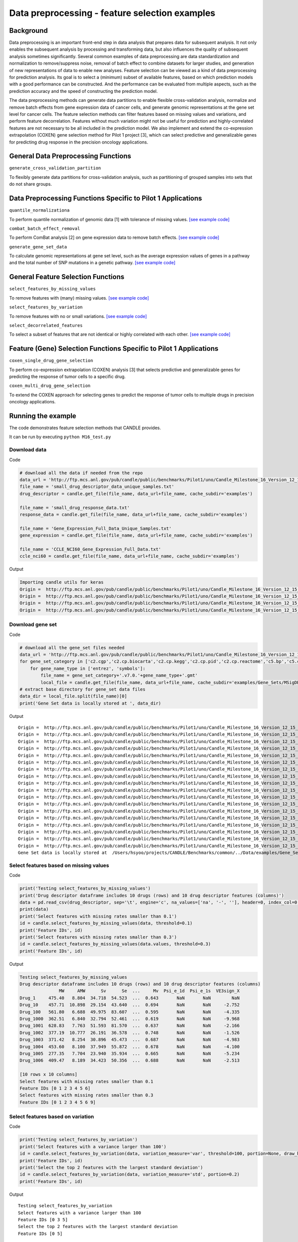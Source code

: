 Data preprocessing - feature selection examples
===============================================

Background
----------

Data preprocessing is an important front-end step in data analysis that
prepares data for subsequent analysis. It not only enables the
subsequent analysis by processing and transforming data, but also
influences the quality of subsequent analysis sometimes significantly.
Several common examples of data preprocessing are data standardization
and normalization to remove/suppress noise, removal of batch effect to
combine datasets for larger studies, and generation of new
representations of data to enable new analyses. Feature selection can be
viewed as a kind of data preprocessing for prediction analysis. Its goal
is to select a (minimum) subset of available features, based on which
prediction models with a good performance can be constructed. And the
performance can be evaluated from multiple aspects, such as the
prediction accuracy and the speed of constructing the prediction model.

The data preprocessing methods can generate data partitions to enable
flexible cross-validation analysis, normalize and remove batch effects
from gene expression data of cancer cells, and generate genomic
representations at the gene set level for cancer cells. The feature
selection methods can filter features based on missing values and
variations, and perform feature decorrelation. Features without much
variation might not be useful for prediction and highly-correlated
features are not necessary to be all included in the prediction model.
We also implement and extend the co-expression extrapolation (COXEN)
gene selection method for Pilot 1 project [3], which can select
predictive and generalizable genes for predicting drug response in the
precision oncology applications.

General Data Preprocessing Functions
------------------------------------

``generate_cross_validation_partition``

To flexibly generate data partitions for cross-validation analysis, such
as partitioning of grouped samples into sets that do not share groups.

Data Preprocessing Functions Specific to Pilot 1 Applications
-------------------------------------------------------------

``quantile_normalizationa``

To perform quantile normalization of genomic data [1] with tolerance of
missing values. `[see example
code] <#quantile-normalization-of-gene-expression-data>`__

``combat_batch_effect_removal``

To perform ComBat analysis [2] on gene expression data to remove batch
effects. `[see example
code] <#combat-batch-normalization-on-gene-expression-data>`__

``generate_gene_set_data``

To calculate genomic representations at gene set level, such as the
average expression values of genes in a pathway and the total number of
SNP mutations in a genetic pathway. `[see example
code] <#generate-gene-set-level-data>`__

General Feature Selection Functions
-----------------------------------

``select_features_by_missing_values``

To remove features with (many) missing values. `[see example
code] <#select-features-based-on-missing-values>`__

``select_features_by_variation``

To remove features with no or small variations. `[see example
code] <#select-features-based-on-variation>`__

``select_decorrelated_features``

To select a subset of features that are not identical or highly
correlated with each other. `[see example
code] <#select-decorrelated-features>`__

Feature (Gene) Selection Functions Specific to Pilot 1 Applications
-------------------------------------------------------------------

``coxen_single_drug_gene_selection``

To perform co-expression extrapolation (COXEN) analysis [3] that selects
predictive and generalizable genes for predicting the response of tumor
cells to a specific drug.

``coxen_multi_drug_gene_selection``

To extend the COXEN approach for selecting genes to predict the response
of tumor cells to multiple drugs in precision oncology applications.

Running the example
-------------------

The code demonstrates feature selection methods that CANDLE provides.

It can be run by executing ``python M16_test.py``

Download data
~~~~~~~~~~~~~

Code

.. code:: python

   # download all the data if needed from the repo
   data_url = 'http://ftp.mcs.anl.gov/pub/candle/public/benchmarks/Pilot1/uno/Candle_Milestone_16_Version_12_15_2019/Data/Data_For_Testing/'
   file_name = 'small_drug_descriptor_data_unique_samples.txt'
   drug_descriptor = candle.get_file(file_name, data_url+file_name, cache_subdir='examples')

   file_name = 'small_drug_response_data.txt'
   response_data = candle.get_file(file_name, data_url+file_name, cache_subdir='examples')

   file_name = 'Gene_Expression_Full_Data_Unique_Samples.txt'
   gene_expression = candle.get_file(file_name, data_url+file_name, cache_subdir='examples')

   file_name = 'CCLE_NCI60_Gene_Expression_Full_Data.txt'
   ccle_nci60 = candle.get_file(file_name, data_url+file_name, cache_subdir='examples')

Output

.. code:: bash

   Importing candle utils for keras
   Origin =  http://ftp.mcs.anl.gov/pub/candle/public/benchmarks/Pilot1/uno/Candle_Milestone_16_Version_12_15_2019/Data/Data_For_Testing/small_drug_descriptor_data_unique_samples.txt
   Origin =  http://ftp.mcs.anl.gov/pub/candle/public/benchmarks/Pilot1/uno/Candle_Milestone_16_Version_12_15_2019/Data/Data_For_Testing/small_drug_response_data.txt
   Origin =  http://ftp.mcs.anl.gov/pub/candle/public/benchmarks/Pilot1/uno/Candle_Milestone_16_Version_12_15_2019/Data/Data_For_Testing/Gene_Expression_Full_Data_Unique_Samples.txt
   Origin =  http://ftp.mcs.anl.gov/pub/candle/public/benchmarks/Pilot1/uno/Candle_Milestone_16_Version_12_15_2019/Data/Data_For_Testing/CCLE_NCI60_Gene_Expression_Full_Data.txt

Download gene set
~~~~~~~~~~~~~~~~~

Code

.. code:: python

   # download all the gene_set files needed
   data_url = 'http://ftp.mcs.anl.gov/pub/candle/public/benchmarks/Pilot1/uno/Candle_Milestone_16_Version_12_15_2019/Data/Gene_Sets/MSigDB.v7.0/'
   for gene_set_category in ['c2.cgp','c2.cp.biocarta','c2.cp.kegg','c2.cp.pid','c2.cp.reactome','c5.bp','c5.cc','c5.mf','c6.all']:
       for gene_name_type in ['entrez', 'symbols']:
           file_name = gene_set_category+'.v7.0.'+gene_name_type+'.gmt'
           local_file = candle.get_file(file_name, data_url+file_name, cache_subdir='examples/Gene_Sets/MSigDB.v7.0')
   # extract base directory for gene_set data files
   data_dir = local_file.split(file_name)[0]
   print('Gene Set data is locally stored at ', data_dir)

Output

::

   Origin =  http://ftp.mcs.anl.gov/pub/candle/public/benchmarks/Pilot1/uno/Candle_Milestone_16_Version_12_15_2019/Data/Gene_Sets/MSigDB.v7.0/c2.cgp.v7.0.entrez.gmt
   Origin =  http://ftp.mcs.anl.gov/pub/candle/public/benchmarks/Pilot1/uno/Candle_Milestone_16_Version_12_15_2019/Data/Gene_Sets/MSigDB.v7.0/c2.cgp.v7.0.symbols.gmt
   Origin =  http://ftp.mcs.anl.gov/pub/candle/public/benchmarks/Pilot1/uno/Candle_Milestone_16_Version_12_15_2019/Data/Gene_Sets/MSigDB.v7.0/c2.cp.biocarta.v7.0.entrez.gmt
   Origin =  http://ftp.mcs.anl.gov/pub/candle/public/benchmarks/Pilot1/uno/Candle_Milestone_16_Version_12_15_2019/Data/Gene_Sets/MSigDB.v7.0/c2.cp.biocarta.v7.0.symbols.gmt
   Origin =  http://ftp.mcs.anl.gov/pub/candle/public/benchmarks/Pilot1/uno/Candle_Milestone_16_Version_12_15_2019/Data/Gene_Sets/MSigDB.v7.0/c2.cp.kegg.v7.0.entrez.gmt
   Origin =  http://ftp.mcs.anl.gov/pub/candle/public/benchmarks/Pilot1/uno/Candle_Milestone_16_Version_12_15_2019/Data/Gene_Sets/MSigDB.v7.0/c2.cp.kegg.v7.0.symbols.gmt
   Origin =  http://ftp.mcs.anl.gov/pub/candle/public/benchmarks/Pilot1/uno/Candle_Milestone_16_Version_12_15_2019/Data/Gene_Sets/MSigDB.v7.0/c2.cp.pid.v7.0.entrez.gmt
   Origin =  http://ftp.mcs.anl.gov/pub/candle/public/benchmarks/Pilot1/uno/Candle_Milestone_16_Version_12_15_2019/Data/Gene_Sets/MSigDB.v7.0/c2.cp.pid.v7.0.symbols.gmt
   Origin =  http://ftp.mcs.anl.gov/pub/candle/public/benchmarks/Pilot1/uno/Candle_Milestone_16_Version_12_15_2019/Data/Gene_Sets/MSigDB.v7.0/c2.cp.reactome.v7.0.entrez.gmt
   Origin =  http://ftp.mcs.anl.gov/pub/candle/public/benchmarks/Pilot1/uno/Candle_Milestone_16_Version_12_15_2019/Data/Gene_Sets/MSigDB.v7.0/c2.cp.reactome.v7.0.symbols.gmt
   Origin =  http://ftp.mcs.anl.gov/pub/candle/public/benchmarks/Pilot1/uno/Candle_Milestone_16_Version_12_15_2019/Data/Gene_Sets/MSigDB.v7.0/c5.bp.v7.0.entrez.gmt
   Origin =  http://ftp.mcs.anl.gov/pub/candle/public/benchmarks/Pilot1/uno/Candle_Milestone_16_Version_12_15_2019/Data/Gene_Sets/MSigDB.v7.0/c5.bp.v7.0.symbols.gmt
   Origin =  http://ftp.mcs.anl.gov/pub/candle/public/benchmarks/Pilot1/uno/Candle_Milestone_16_Version_12_15_2019/Data/Gene_Sets/MSigDB.v7.0/c5.cc.v7.0.entrez.gmt
   Origin =  http://ftp.mcs.anl.gov/pub/candle/public/benchmarks/Pilot1/uno/Candle_Milestone_16_Version_12_15_2019/Data/Gene_Sets/MSigDB.v7.0/c5.cc.v7.0.symbols.gmt
   Origin =  http://ftp.mcs.anl.gov/pub/candle/public/benchmarks/Pilot1/uno/Candle_Milestone_16_Version_12_15_2019/Data/Gene_Sets/MSigDB.v7.0/c5.mf.v7.0.entrez.gmt
   Origin =  http://ftp.mcs.anl.gov/pub/candle/public/benchmarks/Pilot1/uno/Candle_Milestone_16_Version_12_15_2019/Data/Gene_Sets/MSigDB.v7.0/c5.mf.v7.0.symbols.gmt
   Origin =  http://ftp.mcs.anl.gov/pub/candle/public/benchmarks/Pilot1/uno/Candle_Milestone_16_Version_12_15_2019/Data/Gene_Sets/MSigDB.v7.0/c6.all.v7.0.entrez.gmt
   Origin =  http://ftp.mcs.anl.gov/pub/candle/public/benchmarks/Pilot1/uno/Candle_Milestone_16_Version_12_15_2019/Data/Gene_Sets/MSigDB.v7.0/c6.all.v7.0.symbols.gmt
   Gene Set data is locally stored at  /Users/hsyoo/projects/CANDLE/Benchmarks/common/../Data/examples/Gene_Sets/MSigDB.v7.0/

Select features based on missing values
~~~~~~~~~~~~~~~~~~~~~~~~~~~~~~~~~~~~~~~

Code

.. code:: python

   print('Testing select_features_by_missing_values')
   print('Drug descriptor dataframe includes 10 drugs (rows) and 10 drug descriptor features (columns)')
   data = pd.read_csv(drug_descriptor, sep='\t', engine='c', na_values=['na', '-', ''], header=0, index_col=0, low_memory=False)
   print(data)
   print('Select features with missing rates smaller than 0.1')
   id = candle.select_features_by_missing_values(data, threshold=0.1)
   print('Feature IDs', id)
   print('Select features with missing rates smaller than 0.3')
   id = candle.select_features_by_missing_values(data.values, threshold=0.3)
   print('Feature IDs', id)

Output

.. code:: bash

   Testing select_features_by_missing_values
   Drug descriptor dataframe includes 10 drugs (rows) and 10 drug descriptor features (columns)
                  MW     AMW      Sv      Se  ...     Mv  Psi_e_1d  Psi_e_1s  VE3sign_X
   Drug_1     475.40   8.804  34.718  54.523  ...  0.643       NaN       NaN        NaN
   Drug_10    457.71  10.898  29.154  43.640  ...  0.694       NaN       NaN     -2.752
   Drug_100   561.80   6.688  49.975  83.607  ...  0.595       NaN       NaN     -4.335
   Drug_1000  362.51   6.840  32.794  52.461  ...  0.619       NaN       NaN     -9.968
   Drug_1001  628.83   7.763  51.593  81.570  ...  0.637       NaN       NaN     -2.166
   Drug_1002  377.19  10.777  26.191  36.578  ...  0.748       NaN       NaN     -1.526
   Drug_1003  371.42   8.254  30.896  45.473  ...  0.687       NaN       NaN     -4.983
   Drug_1004  453.60   8.100  37.949  55.872  ...  0.678       NaN       NaN     -4.100
   Drug_1005  277.35   7.704  23.940  35.934  ...  0.665       NaN       NaN     -5.234
   Drug_1006  409.47   8.189  34.423  50.356  ...  0.688       NaN       NaN     -2.513

   [10 rows x 10 columns]
   Select features with missing rates smaller than 0.1
   Feature IDs [0 1 2 3 4 5 6]
   Select features with missing rates smaller than 0.3
   Feature IDs [0 1 2 3 4 5 6 9]

Select features based on variation
~~~~~~~~~~~~~~~~~~~~~~~~~~~~~~~~~~

Code

.. code:: python

   print('Testing select_features_by_variation')
   print('Select features with a variance larger than 100')
   id = candle.select_features_by_variation(data, variation_measure='var', threshold=100, portion=None, draw_histogram=False)
   print('Feature IDs', id)
   print('Select the top 2 features with the largest standard deviation')
   id = candle.select_features_by_variation(data, variation_measure='std', portion=0.2)
   print('Feature IDs', id)

Output

::

   Testing select_features_by_variation
   Select features with a variance larger than 100
   Feature IDs [0 3 5]
   Select the top 2 features with the largest standard deviation
   Feature IDs [0 5]

Select decorrelated features
~~~~~~~~~~~~~~~~~~~~~~~~~~~~

Code

.. code:: python

   print('Testing select_decorrelated_features')
   print('Select features that are not identical to each other and are not all missing.')
   id = candle.select_decorrelated_features(data, threshold=None, random_seed=None)
   print('Feature IDs', id)
   print('Select features whose absolute mutual Spearman correlation coefficient is smaller than 0.8')
   id = candle.select_decorrelated_features(data, method='spearman', threshold=0.8, random_seed=10)
   print('Feature IDs', id)

Output

::

   Testing select_decorrelated_features
   Select features that are not identical to each other and are not all missing.
   Feature IDs [0 1 2 3 4 5 6 9]
   Select features whose absolute mutual Spearman correlation coefficient is smaller than 0.8
   Feature IDs [0 2 6 9]

Generate cross-validation partitions of data
~~~~~~~~~~~~~~~~~~~~~~~~~~~~~~~~~~~~~~~~~~~~

Code

.. code:: python

   print('Testing generate_cross_validation_partition')
   print('Generate 5-fold cross-validation partition of 10 samples twice')
   p = candle.generate_cross_validation_partition(range(10), n_folds=5, n_repeats=2, portions=None, random_seed=None)
   print(p)
   print('Drug response data of 5 cell lines treated by various drugs.')
   data = pd.read_csv(response_data, sep='\t', engine='c', na_values=['na', '-', ''], header=0, index_col=None, low_memory=False)
   print(data)
   print('Generate partition indices to divide the data into 4 sets without shared cell lines for 5 times.')
   p = candle.generate_cross_validation_partition(data.CELL, n_folds=5, n_repeats=1, portions=[1, 1, 1, 2], random_seed=1)
   print(p)

Output

::

   Testing generate_cross_validation_partition
   Generate 5-fold cross-validation partition of 10 samples twice
   [[[0, 5], [1, 2, 3, 4, 6, 7, 8, 9]], [[1, 6], [0, 2, 3, 4, 5, 7, 8, 9]], [[2, 7], [0, 1, 3, 4, 5, 6, 8, 9]], [[3, 8], [0, 1, 2, 4, 5, 6, 7, 9]], [[4, 9], [0, 1, 2, 3, 5, 6, 7, 8]], [[5, 8], [0, 1, 2, 3, 4, 6, 7, 9]], [[3, 9], [0, 1, 2, 4, 5, 6, 7, 8]], [[2, 4], [0, 1, 3, 5, 6, 7, 8, 9]], [[1, 7], [0, 2, 3, 4, 5, 6, 8, 9]], [[0, 6], [1, 2, 3, 4, 5, 7, 8, 9]]]
   Drug response data of 5 cell lines treated by various drugs.
      SOURCE        CELL     DRUG     AUC   EC50   EC50se   R2fit      HS
   0    CCLE  CCLE.22RV1   CCLE.1  0.7153  5.660   0.6867  0.9533  0.6669
   1    CCLE  CCLE.22RV1  CCLE.10  0.9579  7.023   0.7111  0.4332  4.0000
   2    CCLE  CCLE.22RV1  CCLE.11  0.4130  7.551   0.0385  0.9948  1.3380
   3    CCLE  CCLE.22RV1  CCLE.12  0.8004  5.198  11.7100  0.9944  4.0000
   4    CCLE  CCLE.22RV1  CCLE.13  0.5071  7.149   0.3175  0.8069  1.0150
   ..    ...         ...      ...     ...    ...      ...     ...     ...
   95   CCLE    CCLE.697  CCLE.12  0.7869  5.278  20.1200  0.8856  4.0000
   96   CCLE    CCLE.697  CCLE.13  0.4433  7.474   0.0265  0.9978  3.7080
   97   CCLE    CCLE.697  CCLE.14  0.4337  7.466   0.0106  0.9996  3.4330
   98   CCLE    CCLE.697  CCLE.15  0.8721  3.097  29.1300  0.4884  0.2528
   99   CCLE    CCLE.697  CCLE.16  0.7955  7.496   0.1195  0.9396  1.9560

   [100 rows x 8 columns]
   Generate partition indices to divide the data into 4 sets without shared cell lines for 5 times.
   [[[68, 69, 70, 71, 72, 73, 74, 75, 76, 77, 78, 79, 80, 81, 82, 83, 84, 85, 86, 87, 88, 89, 90, 91], [44, 45, 46, 47, 48, 49, 50, 51, 52, 53, 54, 55, 56, 57, 58, 59, 60, 61, 62, 63, 64, 65, 66, 67], [92, 93, 94, 95, 96, 97, 98, 99], [0, 1, 2, 3, 4, 5, 6, 7, 8, 9, 10, 11, 12, 13, 14, 15, 16, 17, 18, 19, 20, 21, 22, 23, 24, 25, 26, 27, 28, 29, 30, 31, 32, 33, 34, 35, 36, 37, 38, 39, 40, 41, 42, 43]], [[44, 45, 46, 47, 48, 49, 50, 51, 52, 53, 54, 55, 56, 57, 58, 59, 60, 61, 62, 63, 64, 65, 66, 67], [92, 93, 94, 95, 96, 97, 98, 99], [0, 1, 2, 3, 4, 5, 6, 7, 8, 9, 10, 11, 12, 13, 14, 15, 16, 17, 18, 19, 20, 21, 22, 23], [24, 25, 26, 27, 28, 29, 30, 31, 32, 33, 34, 35, 36, 37, 38, 39, 40, 41, 42, 43, 68, 69, 70, 71, 72, 73, 74, 75, 76, 77, 78, 79, 80, 81, 82, 83, 84, 85, 86, 87, 88, 89, 90, 91]], [[92, 93, 94, 95, 96, 97, 98, 99], [0, 1, 2, 3, 4, 5, 6, 7, 8, 9, 10, 11, 12, 13, 14, 15, 16, 17, 18, 19, 20, 21, 22, 23], [24, 25, 26, 27, 28, 29, 30, 31, 32, 33, 34, 35, 36, 37, 38, 39, 40, 41, 42, 43], [44, 45, 46, 47, 48, 49, 50, 51, 52, 53, 54, 55, 56, 57, 58, 59, 60, 61, 62, 63, 64, 65, 66, 67, 68, 69, 70, 71, 72, 73, 74, 75, 76, 77, 78, 79, 80, 81, 82, 83, 84, 85, 86, 87, 88, 89, 90, 91]], [[0, 1, 2, 3, 4, 5, 6, 7, 8, 9, 10, 11, 12, 13, 14, 15, 16, 17, 18, 19, 20, 21, 22, 23], [24, 25, 26, 27, 28, 29, 30, 31, 32, 33, 34, 35, 36, 37, 38, 39, 40, 41, 42, 43], [68, 69, 70, 71, 72, 73, 74, 75, 76, 77, 78, 79, 80, 81, 82, 83, 84, 85, 86, 87, 88, 89, 90, 91], [44, 45, 46, 47, 48, 49, 50, 51, 52, 53, 54, 55, 56, 57, 58, 59, 60, 61, 62, 63, 64, 65, 66, 67, 92, 93, 94, 95, 96, 97, 98, 99]], [[24, 25, 26, 27, 28, 29, 30, 31, 32, 33, 34, 35, 36, 37, 38, 39, 40, 41, 42, 43], [68, 69, 70, 71, 72, 73, 74, 75, 76, 77, 78, 79, 80, 81, 82, 83, 84, 85, 86, 87, 88, 89, 90, 91], [44, 45, 46, 47, 48, 49, 50, 51, 52, 53, 54, 55, 56, 57, 58, 59, 60, 61, 62, 63, 64, 65, 66, 67], [0, 1, 2, 3, 4, 5, 6, 7, 8, 9, 10, 11, 12, 13, 14, 15, 16, 17, 18, 19, 20, 21, 22, 23, 92, 93, 94, 95, 96, 97, 98, 99]]]
   Using TensorFlow backend.
   ...
   found 2 batches
   found 0 numerical covariates...
   found 0 categorical variables:
   Standardizing Data across genes.
   Fitting L/S model and finding priors
   Finding parametric adjustments

Quantile normalization of gene expression data
~~~~~~~~~~~~~~~~~~~~~~~~~~~~~~~~~~~~~~~~~~~~~~

Code

.. code:: python

   print('Testing quantile_normalization')
   print('Gene expression data of 897 cell lines (columns) and 17741 genes (rows).')
   data = pd.read_csv(gene_expression, sep='\t', engine='c', na_values=['na', '-', ''], header=0, index_col=[0, 1], low_memory=False)
   print(data)
   print('Before normalization')
   third_quartile = data.quantile(0.75, axis=0)
   print('Max difference of third quartile between cell lines is ' + str(np.round(a=np.max(third_quartile) - np.min(third_quartile), decimals=2)))
   second_quartile = data.quantile(0.5, axis=0)
   print('Max difference of median between cell lines is ' + str(np.round(a=np.max(second_quartile) - np.min(second_quartile), decimals=2)))
   first_quartile = data.quantile(0.25, axis=0)
   print('Max difference of first quartile between cell lines is ' + str(np.round(a=np.max(first_quartile) - np.min(first_quartile), decimals=2)))
   norm_data = candle.quantile_normalization(np.transpose(data))
   norm_data = np.transpose(norm_data)
   print('After normalization')
   third_quartile = norm_data.quantile(0.75, axis=0)
   print('Max difference of third quartile between cell lines is ' + str(np.round(a=np.max(third_quartile) - np.min(third_quartile), decimals=2)))
   second_quartile = norm_data.quantile(0.5, axis=0)
   print('Max difference of median between cell lines is ' + str(np.round(a=np.max(second_quartile) - np.min(second_quartile), decimals=2)))
   first_quartile = norm_data.quantile(0.25, axis=0)
   print('Max difference of first quartile between cell lines is ' + str(np.round(a=np.max(first_quartile) - np.min(first_quartile), decimals=2)))

Output

::

   Testing quantile_normalization
   Gene expression data of 897 cell lines (columns) and 17741 genes (rows).
                        CCL_61  CCL_62  CCL_63  ...  CCL_1076  CCL_1077  CCL_1078
   entrezID geneSymbol                          ...                              
   1        A1BG          0.99    0.03    0.36  ...      2.56      3.55      3.04
   29974    A1CF          4.03    3.03    0.00  ...      0.00      0.03      0.00
   2        A2M           2.68    0.03    0.16  ...      0.77      0.31      1.20
   144568   A2ML1         0.07    0.07    0.01  ...      0.01      0.00      1.09
   127550   A3GALT2       0.15    0.00    0.06  ...      2.34      0.00      0.03
   ...                     ...     ...     ...  ...       ...       ...       ...
   440590   ZYG11A        0.41    0.06    1.70  ...      0.75      3.44      2.44
   79699    ZYG11B        4.45    4.23    3.08  ...      4.25      3.61      3.68
   7791     ZYX           4.65    5.72    6.67  ...      7.78      4.12      5.97
   23140    ZZEF1         4.14    3.98    3.90  ...      4.62      3.76      3.54
   26009    ZZZ3          4.77    5.01    3.90  ...      4.38      3.46      3.60

   [17741 rows x 897 columns]
   Before normalization
   Max difference of third quartile between cell lines is 1.86
   Max difference of median between cell lines is 2.25
   Max difference of first quartile between cell lines is 0.5
   After normalization
   Max difference of third quartile between cell lines is 0.01
   Max difference of median between cell lines is 0.02
   Max difference of first quartile between cell lines is 0.06

Generate gene-set-level data
~~~~~~~~~~~~~~~~~~~~~~~~~~~~

.. code:: python

   print('Testing generate_gene_set_data')
   gene_set_data = candle.generate_gene_set_data(np.transpose(norm_data), [i[0] for i in norm_data.index], gene_name_type='entrez',
                                          gene_set_category='c6.all', metric='mean', standardize=True, data_dir=data_dir)
   print('Generate gene-set-level data of 897 cell lines and 189 oncogenic signature gene sets')
   print(gene_set_data)
   gene_set_data = candle.generate_gene_set_data(np.transpose(norm_data), [i[1] for i in norm_data.index], gene_name_type='symbols',
                                          gene_set_category='c2.cp.kegg', metric='sum', standardize=True, data_dir=data_dir)
   print('Generate gene-set-level data of 897 cell lines and 186 KEGG pathways')
   print(gene_set_data)

Output

::

   Testing generate_gene_set_data
   Generate gene-set-level data of 897 cell lines and 189 oncogenic signature gene sets
             GLI1_UP.V1_DN  GLI1_UP.V1_UP  ...  LEF1_UP.V1_DN  LEF1_UP.V1_UP
   CCL_61        -0.031096       0.283946  ...       0.096461      -0.329343
   CCL_62         0.362855      -0.101684  ...       0.426951      -0.477634
   CCL_63        -0.304989      -0.165160  ...       0.036932      -0.201916
   CCL_64        -0.037737      -0.043124  ...       0.154256      -0.210188
   CCL_65         0.102477       0.438871  ...      -0.166487       0.287382
   ...                 ...            ...  ...            ...            ...
   CCL_1074       0.508978       0.137934  ...       0.148213       0.166717
   CCL_1075      -0.145029       0.216169  ...      -0.067391       0.258455
   CCL_1076      -0.357758       0.337235  ...       0.008950       0.186134
   CCL_1077       0.086597      -0.266070  ...       0.217244      -0.276022
   CCL_1078       0.374237      -0.428383  ...       0.312984      -0.303721

   [897 rows x 189 columns]
   Generate gene-set-level data of 897 cell lines and 186 KEGG pathways
             KEGG_GLYCOLYSIS_GLUCONEOGENESIS  ...  KEGG_VIRAL_MYOCARDITIS
   CCL_61                           6.495365  ...              -30.504868
   CCL_62                          30.679006  ...               -7.205641
   CCL_63                          10.534238  ...               -5.414998
   CCL_64                           6.142140  ...              -10.555601
   CCL_65                          -0.303868  ...               -9.784998
   ...                                   ...  ...                     ...
   CCL_1074                        -1.945281  ...                6.891960
   CCL_1075                       -21.373730  ...                0.612092
   CCL_1076                       -11.711818  ...              -10.353794
   CCL_1077                       -11.576702  ...              -31.679962
   CCL_1078                       -10.355489  ...              -26.232325

   [897 rows x 186 columns]

Combat batch normalization on gene expression data
~~~~~~~~~~~~~~~~~~~~~~~~~~~~~~~~~~~~~~~~~~~~~~~~~~

Code

.. code:: python

   print('Testing combat_batch_effect_removal')
   print('Gene expression data of 60 NCI60 cell lines and 1018 CCLE cell lines with 17741 genes.')
   data = pd.read_csv(ccle_nci60, sep='\t', engine='c', na_values=['na', '-', ''], header=0, index_col=[0, 1], low_memory=False)
   print(data)
   resource = np.array([i.split('.')[0] for i in data.columns])

   print('Before removal of batch effect between NCI60 and CCLE datasets')
   # Identify NCI60 cell lines and quantile normalize their gene expression data
   id = np.where(resource == 'NCI60')[0]
   norm_data_NCI60 = candle.quantile_normalization(np.transpose(data.iloc[:, id]))
   print('Average third quartile of NCI60 cell lines is ' + str(np.round(a=np.mean(norm_data_NCI60.quantile(0.75, axis=1)), decimals=2)))
   print('Average median of NCI60 cell lines is ' + str(np.round(a=np.mean(norm_data_NCI60.quantile(0.5, axis=1)), decimals=2)))
   print('Average first quartile of NCI60 cell lines is ' + str(np.round(a=np.mean(norm_data_NCI60.quantile(0.25, axis=1)), decimals=2)))

   # Identify CCLE cell lines and quantile normalize their gene expression data
   id = np.where(resource == 'CCLE')[0]
   norm_data_CCLE = candle.quantile_normalization(np.transpose(data.iloc[:, id]))
   print('Average third quartile of CCLE cell lines is ' + str(np.round(a=np.mean(norm_data_CCLE.quantile(0.75, axis=1)), decimals=2)))
   print('Average median of CCLE cell lines is ' + str(np.round(a=np.mean(norm_data_CCLE.quantile(0.5, axis=1)), decimals=2)))
   print('Average first quartile of CCLE cell lines is ' + str(np.round(a=np.mean(norm_data_CCLE.quantile(0.25, axis=1)), decimals=2)))

   # Combine normalized data of NCI60 cell lines and CCLE cell lines
   norm_data = pd.concat((norm_data_NCI60, norm_data_CCLE), axis=0)
   norm_data = np.transpose(norm_data)

   # Apply ComBat algorithm to remove the batch effect between NCI60 and CCLE
   corrected_data = candle.combat_batch_effect_removal(norm_data, pd.Series([i.split('.')[0] for i in norm_data.columns], index=norm_data.columns))

   print('After removal of batch effect between NCI60 and CCLE datasets')

   resource = np.array([i.split('.')[0] for i in corrected_data.columns])
   id = np.where(resource == 'NCI60')[0]
   corrected_data_NCI60 = np.transpose(corrected_data.iloc[:, id])
   print('Average third quartile of NCI60 cell lines is ' + str(np.round(a=np.mean(corrected_data_NCI60.quantile(0.75, axis=1)), decimals=2)))
   print('Average median of NCI60 cell lines is ' + str(np.round(a=np.mean(corrected_data_NCI60.quantile(0.5, axis=1)), decimals=2)))
   print('Average first quartile of NCI60 cell lines is ' + str(np.round(a=np.mean(corrected_data_NCI60.quantile(0.25, axis=1)), decimals=2)))

   # Identify CCLE cell lines and quantile normalize their gene expression data
   id = np.where(resource == 'CCLE')[0]
   corrected_data_CCLE = np.transpose(corrected_data.iloc[:, id])
   print('Average third quartile of CCLE cell lines is ' + str(np.round(a=np.mean(corrected_data_CCLE.quantile(0.75, axis=1)), decimals=2)))
   print('Average median of CCLE cell lines is ' + str(np.round(a=np.mean(corrected_data_CCLE.quantile(0.5, axis=1)), decimals=2)))
   print('Average first quartile of CCLE cell lines is ' + str(np.round(a=np.mean(corrected_data_CCLE.quantile(0.25, axis=1)), decimals=2)))

Output

::

   Testing combat_batch_effect_removal
   Gene expression data of 60 NCI60 cell lines and 1018 CCLE cell lines with 17741 genes.
                        NCI60.786-0|CCL_1  ...  CCLE.ZR7530|CCL_1078
   entrezID geneSymbol                     ...                      
   1        A1BG                     0.00  ...                  3.04
   29974    A1CF                     0.00  ...                  0.00
   2        A2M                      0.00  ...                  1.20
   144568   A2ML1                    0.00  ...                  1.09
   127550   A3GALT2                  0.00  ...                  0.03
   ...                                ...  ...                   ...
   440590   ZYG11A                   0.01  ...                  2.44
   79699    ZYG11B                   3.37  ...                  3.68
   7791     ZYX                      7.05  ...                  5.97
   23140    ZZEF1                    4.05  ...                  3.54
   26009    ZZZ3                     4.10  ...                  3.60

   [17741 rows x 1078 columns]
   Before removal of batch effect between NCI60 and CCLE datasets
   Average third quartile of NCI60 cell lines is 4.0
   Average median of NCI60 cell lines is 1.71
   Average first quartile of NCI60 cell lines is 0.01
   Average third quartile of CCLE cell lines is 4.88
   Average median of CCLE cell lines is 2.75
   Average first quartile of CCLE cell lines is 0.14
   Adjusting data
   After removal of batch effect between NCI60 and CCLE datasets
   Average third quartile of NCI60 cell lines is 4.81
   Average median of NCI60 cell lines is 2.65
   Average first quartile of NCI60 cell lines is 0.23
   Average third quartile of CCLE cell lines is 4.83
   Average median of CCLE cell lines is 2.72
   Average first quartile of CCLE cell lines is 0.13

References
----------

1. Bolstad BM, Irizarry RA, Astrand M, et al. (2003) *A comparison of
   normalization methods for high density oligonucleotide array data
   based on variance and bias* Bioinformatics. 2003 Jan 22;19(2):185-93.

2. Johnson WE, Rabinovic A, and Li C (2007) *Adjusting batch effects in
   microarray expression data using Empirical Bayes methods*
   Biostatistics 8(1):118-127.

3. Lee JK, Havaleshko DM, Cho H, et al. (2007) *A strategy for
   predicting the chemosensitivity of human cancers and its application
   to drug discovery* Proc Natl Acad Sci USA, 2007 Aug 7;
   104(32):13086-91. Epub 2007 Jul 31
